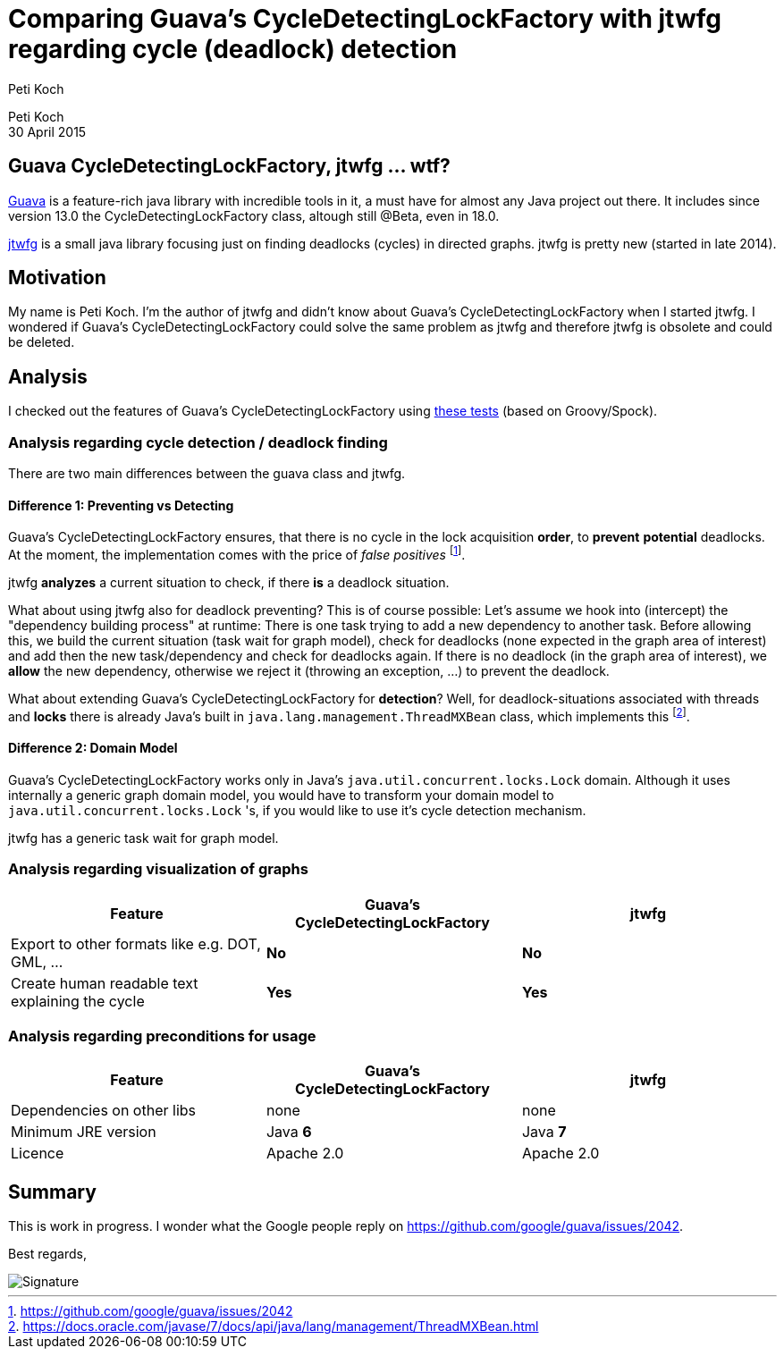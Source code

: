 = Comparing Guava's CycleDetectingLockFactory with jtwfg regarding cycle (deadlock) detection
Peti Koch
:imagesdir: ./images

Peti Koch +
30 April  2015

== Guava CycleDetectingLockFactory, jtwfg ... wtf?

https://github.com/google/guava[Guava] is a feature-rich java library with incredible tools in it,
a must have for almost any Java project out there. It includes since version 13.0 the CycleDetectingLockFactory class, altough still @Beta, even in 18.0.

https://github.com/Petikoch/jtwfg[jtwfg] is a small java library focusing just on finding deadlocks (cycles)
in directed graphs. jtwfg is pretty new (started in late 2014).

== Motivation

My name is Peti Koch. I'm the author of jtwfg and didn't know about Guava's CycleDetectingLockFactory when I started jtwfg.
I wondered if Guava's CycleDetectingLockFactory could solve the same problem as jtwfg and therefore jtwfg is obsolete and could be deleted.

== Analysis

I checked out the features of Guava's CycleDetectingLockFactory using link:src/test/groovy/ch/petikoch/examples/guava/Guava_CycleDetection_Example.groovy[these tests] (based on Groovy/Spock).

=== Analysis regarding cycle detection / deadlock finding

There are two main differences between the guava class and jtwfg.

==== Difference 1: Preventing vs Detecting

Guava's CycleDetectingLockFactory ensures, that there is no cycle in the lock acquisition *order*, to *prevent* *potential* deadlocks.
At the moment, the implementation comes with the price of _false positives_ footnote:[https://github.com/google/guava/issues/2042].

jtwfg *analyzes* a current situation to check, if there *is* a deadlock situation.

What about using jtwfg also for deadlock preventing? This is of course possible: Let's assume we hook into (intercept) the
"dependency building process" at runtime: There is one task trying to add a new dependency to another task. Before allowing this,
we build the current situation (task wait for graph model), check for deadlocks (none expected in the graph area of interest) and add then the new task/dependency
and check for deadlocks again. If there is no deadlock (in the graph area of interest), we *allow* the new dependency, otherwise we reject it (throwing an exception, ...)
to prevent the deadlock.

What about extending Guava's CycleDetectingLockFactory for *detection*? Well, for deadlock-situations associated with threads and *locks*
there is already Java's built in `java.lang.management.ThreadMXBean` class, which implements this footnote:[https://docs.oracle.com/javase/7/docs/api/java/lang/management/ThreadMXBean.html].

==== Difference 2: Domain Model

Guava's CycleDetectingLockFactory works only in Java's `java.util.concurrent.locks.Lock` domain.
Although it uses internally a generic graph domain model, you would have to transform your domain model
to `java.util.concurrent.locks.Lock` 's, if you would like to use it's cycle detection mechanism.

jtwfg has a generic task wait for graph model.

=== Analysis regarding visualization of graphs

[cols="3*", options="header"]
|===
|Feature
|Guava's CycleDetectingLockFactory
|jtwfg

|Export to other formats like e.g. DOT, GML, ...
|*No*
|*No*

|Create human readable text explaining the cycle
|*Yes*
|*Yes*
|===

=== Analysis regarding preconditions for usage

[cols="3*", options="header"]
|===
|Feature
|Guava's CycleDetectingLockFactory
|jtwfg

|Dependencies on other libs
|none
|none

|Minimum JRE version
|Java *6*
|Java *7*

|Licence
|Apache 2.0
|Apache 2.0
|===


== Summary

This is work in progress. I wonder what the Google people reply on https://github.com/google/guava/issues/2042.

Best regards,

image::Signature.jpg[]